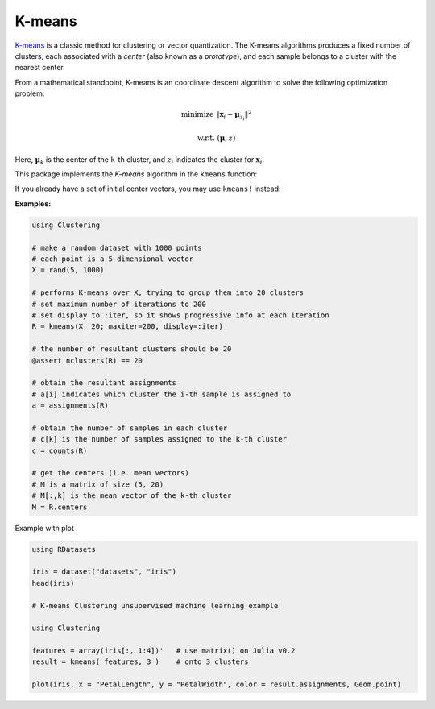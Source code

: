 K-means
==========

`K-means <http://en.wikipedia.org/wiki/K_means>`_ is a classic method for clustering or vector quantization. The K-means algorithms produces a fixed number of clusters, each associated with a *center* (also known as a *prototype*), and each sample belongs to a cluster with the nearest center. 

From a mathematical standpoint, K-means is an coordinate descent algorithm to solve the following optimization problem:

.. math::

    \mathrm{minimize} \ \| \mathbf{x}_i - \boldsymbol{\mu}_{z_i} \|^2

    \mathrm{w.r.t.} \ (\boldsymbol{\mu}, z)

Here, :math:`\boldsymbol{\mu}_k` is the center of the ``k``-th cluster, and :math:`z_i` indicates the cluster for :math:`\mathbf{x}_i`. 


This package implements the *K-means* algorithm in the ``kmeans`` function:

.. function:: kmeans(X, k; ...)

    Performs K-means clustering over the given dataset.

    :param X:   The given sample matrix. Each column of ``X`` is a sample. 
    :param k:   The number of clusters.

    This function returns an instance of ``KmeansResult``, which is defined as follows:

    .. code-block:: julia

        type KmeansResult{T<:FloatingPoint} <: ClusteringResult
            centers::Matrix{T}         # cluster centers, size (d, k)
            assignments::Vector{Int}   # assignments, length n
            costs::Vector{T}           # costs of the resultant assignments, length n
            counts::Vector{Int}        # number of samples assigned to each cluster, length k
            cweights::Vector{Float64}  # cluster weights, length k
            totalcost::Float64         # total cost (i.e. objective)
            iterations::Int            # number of elapsed iterations 
            converged::Bool            # whether the procedure converged
        end

    One may optionally specify some of the options through keyword arguments to control the algorithm:

    ==============  ===========================================================  ========================
     name            description                                                  default
    ==============  ===========================================================  ========================
     ``init``        Initialization algorithm or initial seeds, which can be      ``:kmpp``
                     either of the following:

                     - a symbol indicating the name of seeding algorithm, 
                       ``:rand``, ``:kmpp``, or ``:kmcen`` (see :ref:`cinit`)
                     - an integer vector of length ``k`` that provides the
                       indexes of initial seeds. 
    --------------  -----------------------------------------------------------  ------------------------
     ``maxiter``     Maximum number of iterations.                                ``100``
    --------------  -----------------------------------------------------------  ------------------------
     ``tol``         Tolerable change of objective at convergence.                ``1.0e-6`` 
    --------------  -----------------------------------------------------------  ------------------------
     ``weights``     The weights of samples, which can be either of:              ``nothing``

                     - ``nothing``: each sample has a unit weight.
                     - a vector of length ``n`` that gives the sample weights.
    --------------  -----------------------------------------------------------  ------------------------
     ``display``     The level of information to be displayed.                    ``:none``
                     (see :ref:`copts`)
    ==============  ===========================================================  ========================

If you already have a set of initial center vectors, you may use ``kmeans!`` instead:

.. function:: kmeans!(X, centers; ...)

    Performs K-means given initial centers, and updates the centers inplace. 

    :param X: The given sample matrix. Each column of ``X`` is a sample. 
    :param centers: The matrix of centers. Each column of ``centers`` is a center vector for a cluster. 

    **Note:** The number of clusters ``k`` is determined as ``size(centers, 2)``. 

    Like ``kmeans``, this function returns an instance of ``KmeansResult``.

    This function accepts all keyword arguments listed above for ``kmeans`` (except ``init``). 


**Examples:**

.. code-block:: julia

    using Clustering

    # make a random dataset with 1000 points
    # each point is a 5-dimensional vector
    X = rand(5, 1000)

    # performs K-means over X, trying to group them into 20 clusters
    # set maximum number of iterations to 200
    # set display to :iter, so it shows progressive info at each iteration
    R = kmeans(X, 20; maxiter=200, display=:iter)

    # the number of resultant clusters should be 20
    @assert nclusters(R) == 20

    # obtain the resultant assignments
    # a[i] indicates which cluster the i-th sample is assigned to 
    a = assignments(R)

    # obtain the number of samples in each cluster
    # c[k] is the number of samples assigned to the k-th cluster
    c = counts(R)

    # get the centers (i.e. mean vectors)
    # M is a matrix of size (5, 20)
    # M[:,k] is the mean vector of the k-th cluster
    M = R.centers

Example with plot

.. code-block:: julia

    using RDatasets
    
    iris = dataset("datasets", "iris")
    head(iris)
    
    # K-means Clustering unsupervised machine learning example
    
    using Clustering
    
    features = array(iris[:, 1:4])'   # use matrix() on Julia v0.2
    result = kmeans( features, 3 )    # onto 3 clusters
    
    plot(iris, x = "PetalLength", y = "PetalWidth", color = result.assignments, Geom.point)
